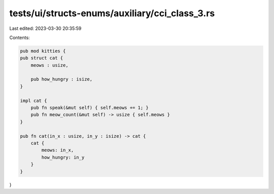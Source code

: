 tests/ui/structs-enums/auxiliary/cci_class_3.rs
===============================================

Last edited: 2023-03-30 20:35:59

Contents:

.. code-block:: rs

    pub mod kitties {
    pub struct cat {
        meows : usize,

        pub how_hungry : isize,
    }

    impl cat {
        pub fn speak(&mut self) { self.meows += 1; }
        pub fn meow_count(&mut self) -> usize { self.meows }
    }

    pub fn cat(in_x : usize, in_y : isize) -> cat {
        cat {
            meows: in_x,
            how_hungry: in_y
        }
    }
}


